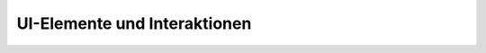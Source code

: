 UI-Elemente und Interaktionen
=============================

.. rst:role:: guilabel

   Label, die als Teil einer interaktiven Benutzeroberfläche dargestellt werden,
   sollten mit :rst:role:`guilabel` gekennzeichnet werden. Jede in der
   Oberfläche verwendete Beschriftung sollte mit dieser Rolle gekennzeichnet
   werden, einschließlich Beschriftung von Schaltflächen, Fenstertiteln,
   Feldnamen, Menü- und Menüauswahlnamen und sogar Werte in Auswahllisten.

   Ein Tastenkürzel für die GUI-Beschriftung kann mit einem et-Zeichen (&)
   eingefügt werden; dieses führt in der Ausgabe zur Unterstreichung des
   Folgebuchstabens.

   :guilabel:`&Cancel` erzielt ihr :abbr:`z.B. (zum Beispiel)` mit folgender
   Auszeichnung:

   .. code-block:: rest

      :guilabel:`&Cancel`

   .. note::
      Wenn ihr ein et-Zeichen einfügen wollt, könnt ihr es einfach verdoppeln.

.. rst:role:: kbd

   Dies stellt eine Folge von Tasteneingaben dar. Welche Form die Tastenfolge
   hat, kann von plattform- oder anwendungsspezifischen Konventionen abhängen.
   Wenn es keine entsprechenden Konventionen gibt, sollten die Namen von
   Modifikatortasten ausgeschrieben werden, um die Zugänglichkeit zu verbessern.
   Auch sollte nicht auf eine bestimmte Tastaturbeschriftung referenziert
   werden.

   :kbd:`Ctrl-s` erzielt ihr :abbr:`z.B. (zum Beispiel)` mit folgender
   Auszeichnung:

   .. code-block:: rest

      :kbd:`Ctrl-s`

.. rst:role:: menuselection

   Eine Menüauswahl sollte mit der Rolle ``menuselection`` markiert werden.
   Diese wird verwendet, um eine komplette Sequenz zu markieren, einschließlich
   der Auswahl von Untermenüs und der Auswahl bestimmter Operationein oder
   beliebiger Untersequenzen. Die Namen der einzelnen Auswahlen sollten durch
   ``-->`` getrennt werden.

   :menuselection:`View --> Cell Toolbar --> Slideshow` erzielt ihr :abbr:`z.B.
   (zum Beispiel)` mit folgender Auszeichnung:

   .. code-block:: rest

      :menuselection:`View --> Cell Toolbar --> Slideshow`

   :rst:role:`menuselection` unterstützt genau wie :rst:role:`guilabel` auch
   Tastaturkürzel mit einem et-Zeichen (&).

